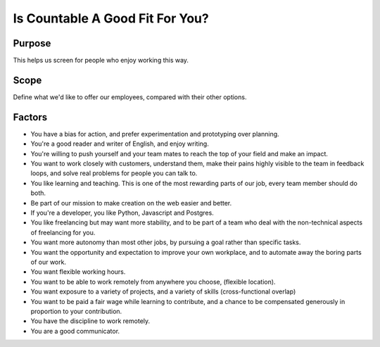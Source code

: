 Is Countable A Good Fit For You?
================================

Purpose
-------

This helps us screen for people who enjoy working this way.

Scope
-----

Define what we'd like to offer our employees, compared with their other
options.

Factors
-------

-  You have a bias for action, and prefer experimentation and
   prototyping over planning.
-  You're a good reader and writer of English, and enjoy writing.
-  You're willing to push yourself and your team mates to reach the top
   of your field and make an impact.
-  You want to work closely with customers, understand them, make their
   pains highly visible to the team in feedback loops, and solve real
   problems for people you can talk to.
-  You like learning and teaching. This is one of the most rewarding
   parts of our job, every team member should do both.
-  Be part of our mission to make creation on the web easier and better.
-  If you're a developer, you like Python, Javascript and Postgres.
-  You like freelancing but may want more stability, and to be part of a
   team who deal with the non-technical aspects of freelancing for you.
-  You want more autonomy than most other jobs, by pursuing a goal
   rather than specific tasks.
-  You want the opportunity and expectation to improve your own
   workplace, and to automate away the boring parts of our work.
-  You want flexible working hours.
-  You want to be able to work remotely from anywhere you choose,
   (flexible location).
-  You want exposure to a variety of projects, and a variety of skills
   (cross-functional overlap)
-  You want to be paid a fair wage while learning to contribute, and a
   chance to be compensated generously in proportion to your
   contribution.
-  You have the discipline to work remotely.
-  You are a good communicator.

